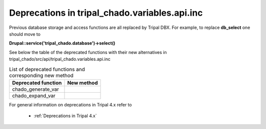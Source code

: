 
Deprecations in tripal_chado.variables.api.inc
==============================================

Previous database storage and access functions are all replaced by Tripal DBX. 
For example, to replace **db_select** one should move to 

**\Drupal::service('tripal_chado.database')->select()**

See below the table of the deprecated functions with their new alternatives in 
tripal_chado/src/api/tripal_chado.variables.api.inc

.. table:: List of deprecated functions and corresponding new method

    +----------------------------------+---------------------+
    | Deprecated function              |    New method       |
    +==================================+=====================+
    | chado_generate_var               |                     |
    +----------------------------------+---------------------+
    | chado_expand_var                 |                     |
    +----------------------------------+---------------------+

For general information on deprecations in Tripal 4.x refer to 

 - :ref:`Deprecations in Tripal 4.x`

